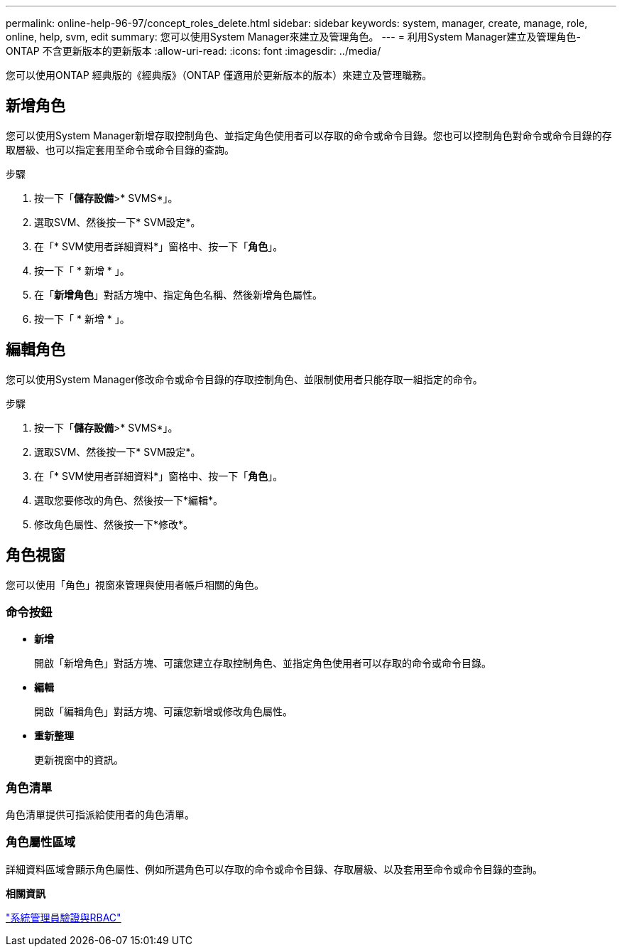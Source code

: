 ---
permalink: online-help-96-97/concept_roles_delete.html 
sidebar: sidebar 
keywords: system, manager, create, manage, role, online, help, svm, edit 
summary: 您可以使用System Manager來建立及管理角色。 
---
= 利用System Manager建立及管理角色- ONTAP 不含更新版本的更新版本
:allow-uri-read: 
:icons: font
:imagesdir: ../media/


[role="lead"]
您可以使用ONTAP 經典版的《經典版》（ONTAP 僅適用於更新版本的版本）來建立及管理職務。



== 新增角色

您可以使用System Manager新增存取控制角色、並指定角色使用者可以存取的命令或命令目錄。您也可以控制角色對命令或命令目錄的存取層級、也可以指定套用至命令或命令目錄的查詢。

.步驟
. 按一下「*儲存設備*>* SVMS*」。
. 選取SVM、然後按一下* SVM設定*。
. 在「* SVM使用者詳細資料*」窗格中、按一下「*角色*」。
. 按一下「 * 新增 * 」。
. 在「*新增角色*」對話方塊中、指定角色名稱、然後新增角色屬性。
. 按一下「 * 新增 * 」。




== 編輯角色

您可以使用System Manager修改命令或命令目錄的存取控制角色、並限制使用者只能存取一組指定的命令。

.步驟
. 按一下「*儲存設備*>* SVMS*」。
. 選取SVM、然後按一下* SVM設定*。
. 在「* SVM使用者詳細資料*」窗格中、按一下「*角色*」。
. 選取您要修改的角色、然後按一下*編輯*。
. 修改角色屬性、然後按一下*修改*。




== 角色視窗

您可以使用「角色」視窗來管理與使用者帳戶相關的角色。



=== 命令按鈕

* *新增*
+
開啟「新增角色」對話方塊、可讓您建立存取控制角色、並指定角色使用者可以存取的命令或命令目錄。

* *編輯*
+
開啟「編輯角色」對話方塊、可讓您新增或修改角色屬性。

* *重新整理*
+
更新視窗中的資訊。





=== 角色清單

角色清單提供可指派給使用者的角色清單。



=== 角色屬性區域

詳細資料區域會顯示角色屬性、例如所選角色可以存取的命令或命令目錄、存取層級、以及套用至命令或命令目錄的查詢。

*相關資訊*

https://docs.netapp.com/us-en/ontap/authentication/index.html["系統管理員驗證與RBAC"^]
